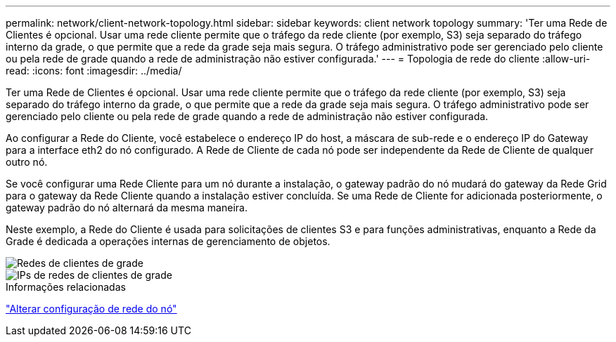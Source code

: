 ---
permalink: network/client-network-topology.html 
sidebar: sidebar 
keywords: client network topology 
summary: 'Ter uma Rede de Clientes é opcional.  Usar uma rede cliente permite que o tráfego da rede cliente (por exemplo, S3) seja separado do tráfego interno da grade, o que permite que a rede da grade seja mais segura.  O tráfego administrativo pode ser gerenciado pelo cliente ou pela rede de grade quando a rede de administração não estiver configurada.' 
---
= Topologia de rede do cliente
:allow-uri-read: 
:icons: font
:imagesdir: ../media/


[role="lead"]
Ter uma Rede de Clientes é opcional.  Usar uma rede cliente permite que o tráfego da rede cliente (por exemplo, S3) seja separado do tráfego interno da grade, o que permite que a rede da grade seja mais segura.  O tráfego administrativo pode ser gerenciado pelo cliente ou pela rede de grade quando a rede de administração não estiver configurada.

Ao configurar a Rede do Cliente, você estabelece o endereço IP do host, a máscara de sub-rede e o endereço IP do Gateway para a interface eth2 do nó configurado.  A Rede de Cliente de cada nó pode ser independente da Rede de Cliente de qualquer outro nó.

Se você configurar uma Rede Cliente para um nó durante a instalação, o gateway padrão do nó mudará do gateway da Rede Grid para o gateway da Rede Cliente quando a instalação estiver concluída.  Se uma Rede de Cliente for adicionada posteriormente, o gateway padrão do nó alternará da mesma maneira.

Neste exemplo, a Rede do Cliente é usada para solicitações de clientes S3 e para funções administrativas, enquanto a Rede da Grade é dedicada a operações internas de gerenciamento de objetos.

image::../media/grid_client_networks.png[Redes de clientes de grade]

image::../media/grid_client_networks_ips.png[IPs de redes de clientes de grade]

.Informações relacionadas
link:../maintain/changing-nodes-network-configuration.html["Alterar configuração de rede do nó"]
